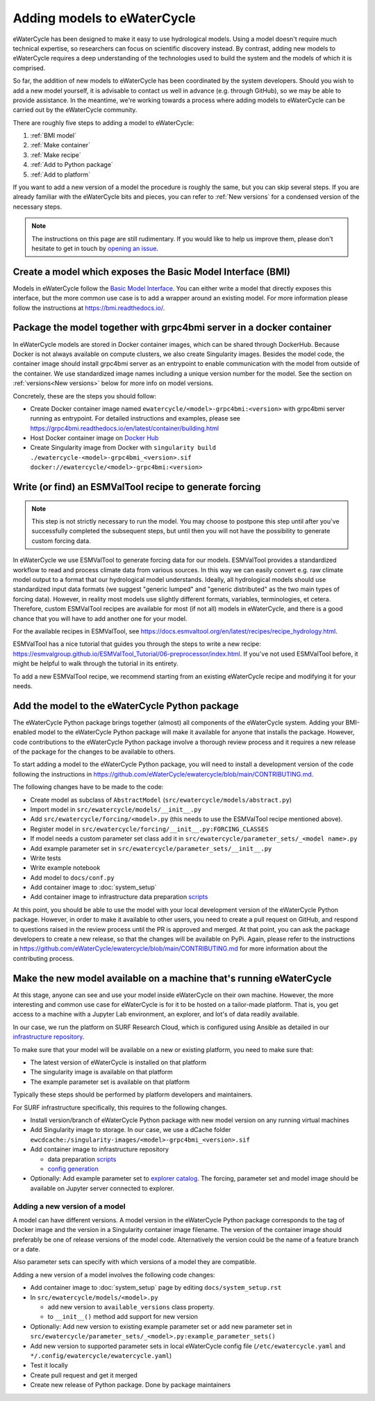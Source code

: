 Adding models to eWaterCycle
############################

eWaterCycle has been designed to make it easy to use hydrological models. Using
a model doesn't require much technical expertise, so researchers can focus on
scientific discovery instead. By contrast, adding new models to eWaterCycle
requires a deep understanding of the technologies used to build the system and
the models of which it is comprised.

So far, the addition of new models to eWaterCycle has been coordinated by the
system developers. Should you wish to add a new model yourself, it is advisable
to contact us well in advance (e.g. through GitHub), so we may be able to
provide assistance. In the meantime, we're working towards a process where
adding models to eWaterCycle can be carried out by the eWaterCycle community.


There are roughly five steps to adding a model to eWaterCycle:

1. :ref:`BMI model`
2. :ref:`Make container`
3. :ref:`Make recipe`
4. :ref:`Add to Python package`
5. :ref:`Add to platform`

If you want to add a new version of a model the procedure is roughly the
same, but you can skip several steps. If you are already familiar with the
eWaterCycle bits and pieces, you can refer to :ref:`New versions` for a
condensed version of the necessary steps.

.. note::
  The instructions on this page are still rudimentary. If you would like to help
  us improve them, please don't hesitate to get in touch by `opening an issue
  <https://github.com/eWaterCycle/ewatercycle/issues/new>`_.

.. _BMI model:

Create a model which exposes the Basic Model Interface (BMI)
************************************************************

Models in eWaterCycle follow the `Basic Model
Interface <https://bmi.readthedocs.io>`_. You can either write a model that
directly exposes this interface, but the more common use case is to add a
wrapper around an existing model. For more information please follow the
instructions at https://bmi.readthedocs.io/.

.. _Make container:

Package the model together with grpc4bmi server in a docker container
*********************************************************************

In eWaterCycle models are stored in Docker container images, which can be shared
through DockerHub. Because Docker is not always available on compute clusters,
we also create Singularity images. Besides the model code, the container image
should install grpc4bmi server as an entrypoint to enable communication with the
model from outside of the container. We use standardized image names including a
unique version number for the model. See the section on :ref:`versions<New
versions>` below for more info on model versions.

Concretely, these are the steps you should follow:

* Create Docker container image named ``ewatercycle/<model>-grpc4bmi:<version>``
  with grpc4bmi server running as entrypoint. For detailed instructions and
  examples, please see
  https://grpc4bmi.readthedocs.io/en/latest/container/building.html
* Host Docker container image on `Docker Hub
  <https://hub.docker.com/u/ewatercycle>`_
* Create Singularity image from Docker with ``singularity build
  ./ewatercycle-<model>-grpc4bmi_<version>.sif
  docker://ewatercycle/<model>-grpc4bmi:<version>``

.. _Make recipe:

Write (or find) an ESMValTool recipe to generate forcing
********************************************************

.. note::

  This step is not strictly necessary to run the model. You may choose to postpone
  this step until after you've successfully completed the subsequent steps, but
  until then you will not have the possibility to generate custom forcing data.

In eWaterCycle we use ESMValTool to generate forcing data for our models.
ESMValTool provides a standardized workflow to read and process climate data
from various sources. In this way we can easily convert e.g. raw climate model
output to a format that our hydrological model understands. Ideally, all
hydrological models should use standardized input data formats (we suggest
"generic lumped" and "generic distributed" as the two main types of forcing
data). However, in reality most models use slightly different formats, variables,
terminologies, et cetera. Therefore, custom ESMValTool recipes are available for
most (if not all) models in eWaterCycle, and there is a good chance that you
will have to add another one for your model.

For the available recipes in ESMValTool, see
https://docs.esmvaltool.org/en/latest/recipes/recipe_hydrology.html.


ESMValTool has a nice tutorial that guides you through the steps to write a new
recipe:
https://esmvalgroup.github.io/ESMValTool_Tutorial/06-preprocessor/index.html. If
you've not used ESMValTool before, it might be helpful to walk through the
tutorial in its entirety.

To add a new ESMValTool recipe, we recommend starting from an existing
eWaterCycle recipe and modifying it for your needs.

.. _Add to Python package:

Add the model to the eWaterCycle Python package
***********************************************

The eWaterCycle Python package brings together (almost) all components of the
eWaterCycle system. Adding your BMI-enabled model to the eWaterCycle Python
package will make it available for anyone that installs the package. However,
code contributions to the eWaterCycle Python package involve a thorough review
process and it requires a new release of the package for the changes to be
available to others.

To start adding a model to the eWaterCycle Python package, you will need to
install a development version of the code following the instructions in
https://github.com/eWaterCycle/ewatercycle/blob/main/CONTRIBUTING.md.

The following changes have to be made to the code:

* Create model as subclass of ``AbstractModel`` (``src/ewatercycle/models/abstract.py``)
* Import model in ``src/ewatercycle/models/__init__.py``
* Add ``src/ewatercycle/forcing/<model>.py`` (this needs to use the ESMValTool recipe mentioned above).
* Register model in ``src/ewatercycle/forcing/__init__.py:FORCING_CLASSES``
* If model needs a custom parameter set class add it in ``src/ewatercycle/parameter_sets/_<model name>.py``
* Add example parameter set in ``src/ewatercycle/parameter_sets/__init__.py``
* Write tests
* Write example notebook
* Add model to ``docs/conf.py``
* Add container image to :doc:`system_setup`
* Add container image to infrastructure data preparation scripts_

At this point, you should be able to use the model with your local development
version of the eWaterCycle Python package. However, in order to make it
available to other users, you need to create a pull request on GitHub, and
respond to questions raised in the review process until the PR is approved and
merged. At that point, you can ask the package developers to create a new
release, so that the changes will be available on PyPi. Again, please refer to
the instructions in
https://github.com/eWaterCycle/ewatercycle/blob/main/CONTRIBUTING.md for more
information about the contributing process.

.. _Add to platform:

Make the new model available on a machine that's running eWaterCycle
********************************************************************

At this stage, anyone can see and use your model inside eWaterCycle on their own
machine. However, the more interesting and common use case for eWaterCycle is
for it to be hosted on a tailor-made platform. That is, you get access to a
machine with a Jupyter Lab environment, an explorer, and lot's of data readily
available.

In our case, we run the platform on SURF Research Cloud, which is configured
using Ansible as detailed in our `infrastructure repository
<https://github.com/eWaterCycle/infra/>`_.

To make sure that your model will be available on a new or existing platform,
you need to make sure that:

* The latest version of eWaterCycle is installed on that platform
* The singularity image is available on that platform
* The example parameter set is available on that platform

Typically these steps should be performed by platform developers and
maintainers.

For SURF infrastructure specifically, this requires to the following changes.

* Install version/branch of eWaterCycle Python package with new model version on any running virtual machines
* Add Singularity image to storage. In our case, we use a dCache folder ``ewcdcache:/singularity-images/<model>-grpc4bmi_<version>.sif``
* Add container image to infrastructure repository

  * data preparation scripts_
  * `config generation <https://github.com/eWaterCycle/infra/blob/main/roles/ewatercycle/templates/ewatercycle.yaml.j2>`_

* Optionally: Add example parameter set to `explorer catalog <https://github.com/eWaterCycle/TerriaMap/blob/ewatercycle-v8/wwwroot/init/ewatercycle.json>`_. The forcing, parameter set and model image should be available on Jupyter server connected to explorer.

.. _New versions:

Adding a new version of a model
===============================

A model can have different versions. A model version in the eWaterCycle Python
package corresponds to the tag of Docker image and the version in a Singularity
container image filename. The version of the container image should preferably
be one of release versions of the model code. Alternatively the version could be
the name of a feature branch or a date.

Also parameter sets can specify with which versions of a model they are
compatible.

Adding a new version of a model involves the following code changes:

* Add container image to :doc:`system_setup` page by editing ``docs/system_setup.rst``
* In ``src/ewatercycle/models/<model>.py``

  * add new version to ``available_versions`` class property.
  * to ``__init__()`` method add support for new version

* Optionally: Add new version to existing example parameter set or add new parameter set in ``src/ewatercycle/parameter_sets/_<model>.py:example_parameter_sets()``
* Add new version to supported parameter sets in local eWaterCycle config file (``/etc/ewatercycle.yaml`` and ``*/.config/ewatercycle/ewatercycle.yaml``)
* Test it locally
* Create pull request and get it merged
* Create new release of Python package. Done by package maintainers

.. _scripts: https://github.com/eWaterCycle/infra/tree/main/roles/prep_shared_data
